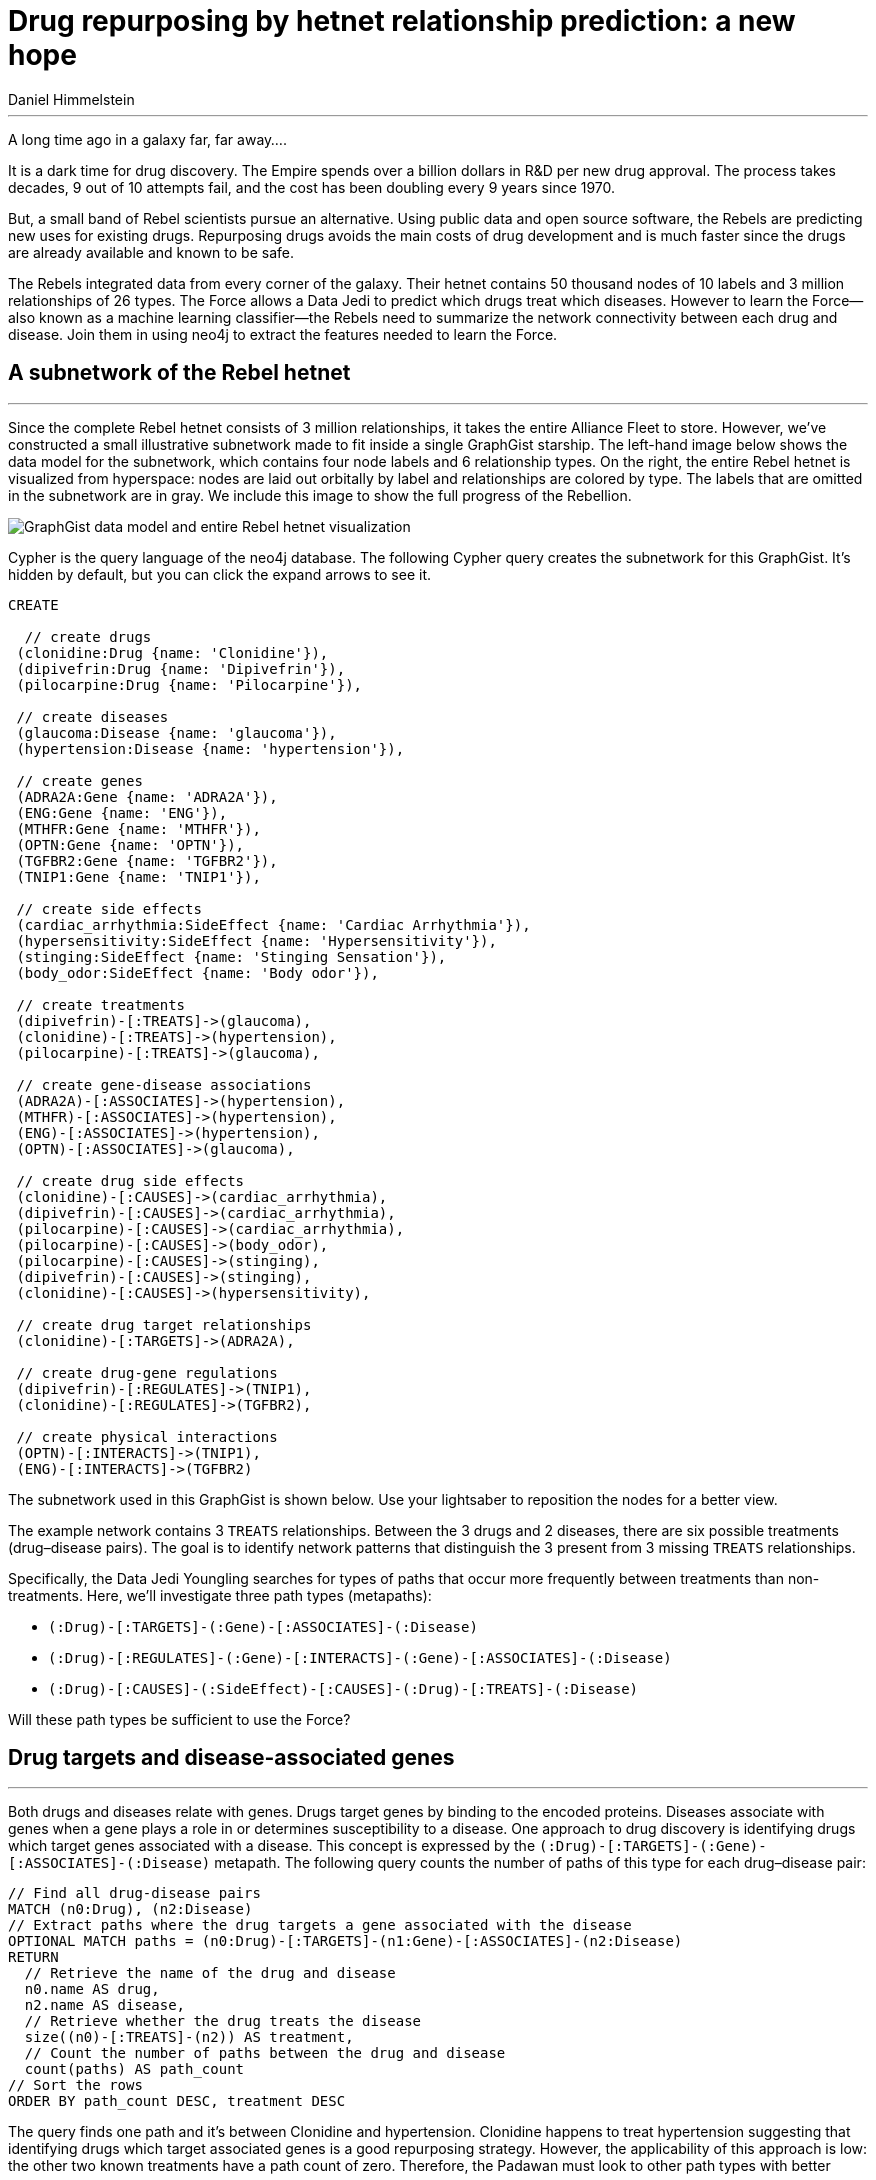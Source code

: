 = Drug repurposing by hetnet relationship prediction: a new hope
:author: Daniel Himmelstein
:twitter: @dhimmel
:style: #FF1F17/#FF1F17/black:Drug(name), #965117/#965117/black:Disease(name), #FCC940/#FCC940/black:SideEffect(name), #0098F8/#0098F8/black:Gene(name)

'''

A long time ago in a galaxy far, far away....

It is a dark time for drug discovery. The Empire spends over a billion dollars in R&D per new drug approval. The process takes decades, 9 out of 10 attempts fail, and the cost has been doubling every 9 years since 1970.

But, a small band of Rebel scientists pursue an alternative. Using public data and open source software, the Rebels are predicting new uses for existing drugs. Repurposing drugs avoids the main costs of drug development and is much faster since the drugs are already available and known to be safe.

The Rebels integrated data from every corner of the galaxy. Their hetnet contains 50 thousand nodes of 10 labels and 3 million relationships of 26 types. The Force allows a Data Jedi to predict which drugs treat which diseases. However to learn the Force—also known as a machine learning classifier—the Rebels need to summarize the network connectivity between each drug and disease. Join them in using neo4j to extract the features needed to learn the Force.

== A subnetwork of the Rebel hetnet
'''

Since the complete Rebel hetnet consists of 3 million relationships, it takes the entire Alliance Fleet to store. However, we've constructed a small illustrative subnetwork made to fit inside a single GraphGist starship. The left-hand image below shows the data model for the subnetwork, which contains four node labels and 6 relationship types. On the right, the entire Rebel hetnet is visualized from hyperspace: nodes are laid out orbitally by label and relationships are colored by type. The labels that are omitted in the subnetwork are in gray. We include this image to show the full progress of the Rebellion.

image::https://raw.githubusercontent.com/dhimmel/rephetio/b73afa204fc3d33f5afc0531ad26aae32452d375/figure/graphgist.png[GraphGist data model and entire Rebel hetnet visualization]

Cypher is the query language of the neo4j database. The following Cypher query creates the subnetwork for this GraphGist. It's hidden by default, but you can click the expand arrows to see it.

//hide
[source,cypher]
----
CREATE

  // create drugs
 (clonidine:Drug {name: 'Clonidine'}),
 (dipivefrin:Drug {name: 'Dipivefrin'}),
 (pilocarpine:Drug {name: 'Pilocarpine'}),

 // create diseases
 (glaucoma:Disease {name: 'glaucoma'}),
 (hypertension:Disease {name: 'hypertension'}),

 // create genes
 (ADRA2A:Gene {name: 'ADRA2A'}),
 (ENG:Gene {name: 'ENG'}),
 (MTHFR:Gene {name: 'MTHFR'}),
 (OPTN:Gene {name: 'OPTN'}),
 (TGFBR2:Gene {name: 'TGFBR2'}),
 (TNIP1:Gene {name: 'TNIP1'}),

 // create side effects
 (cardiac_arrhythmia:SideEffect {name: 'Cardiac Arrhythmia'}),
 (hypersensitivity:SideEffect {name: 'Hypersensitivity'}),
 (stinging:SideEffect {name: 'Stinging Sensation'}),
 (body_odor:SideEffect {name: 'Body odor'}),

 // create treatments
 (dipivefrin)-[:TREATS]->(glaucoma),
 (clonidine)-[:TREATS]->(hypertension),
 (pilocarpine)-[:TREATS]->(glaucoma),

 // create gene-disease associations
 (ADRA2A)-[:ASSOCIATES]->(hypertension),
 (MTHFR)-[:ASSOCIATES]->(hypertension),
 (ENG)-[:ASSOCIATES]->(hypertension),
 (OPTN)-[:ASSOCIATES]->(glaucoma),

 // create drug side effects
 (clonidine)-[:CAUSES]->(cardiac_arrhythmia),
 (dipivefrin)-[:CAUSES]->(cardiac_arrhythmia),
 (pilocarpine)-[:CAUSES]->(cardiac_arrhythmia),
 (pilocarpine)-[:CAUSES]->(body_odor),
 (pilocarpine)-[:CAUSES]->(stinging),
 (dipivefrin)-[:CAUSES]->(stinging),
 (clonidine)-[:CAUSES]->(hypersensitivity),

 // create drug target relationships
 (clonidine)-[:TARGETS]->(ADRA2A),

 // create drug-gene regulations
 (dipivefrin)-[:REGULATES]->(TNIP1),
 (clonidine)-[:REGULATES]->(TGFBR2),

 // create physical interactions
 (OPTN)-[:INTERACTS]->(TNIP1),
 (ENG)-[:INTERACTS]->(TGFBR2)
----

The subnetwork used in this GraphGist is shown below. Use your lightsaber to reposition the nodes for a better view.

//graph

The example network contains 3 `TREATS` relationships. Between the 3 drugs and 2 diseases, there are six possible treatments (drug–disease pairs). The goal is to identify network patterns that distinguish the 3 present from 3 missing `TREATS` relationships.

Specifically, the Data Jedi Youngling searches for types of paths that occur more frequently between treatments than non-treatments. Here, we'll investigate three path types (metapaths):

* `(:Drug)-[:TARGETS]-(:Gene)-[:ASSOCIATES]-(:Disease)`
* `(:Drug)-[:REGULATES]-(:Gene)-[:INTERACTS]-(:Gene)-[:ASSOCIATES]-(:Disease)`
* `(:Drug)-[:CAUSES]-(:SideEffect)-[:CAUSES]-(:Drug)-[:TREATS]-(:Disease)`

Will these path types be sufficient to use the Force?

== Drug targets and disease-associated genes
'''

Both drugs and diseases relate with genes. Drugs target genes by binding to the encoded proteins. Diseases associate with genes when a gene plays a role in or determines susceptibility to a disease. One approach to drug discovery is identifying drugs which target genes associated with a disease. This concept is expressed by the `(:Drug)-[:TARGETS]-(:Gene)-[:ASSOCIATES]-(:Disease)` metapath. The following query counts the number of paths of this type for each drug–disease pair:

[source,cypher]
----
// Find all drug-disease pairs
MATCH (n0:Drug), (n2:Disease)
// Extract paths where the drug targets a gene associated with the disease
OPTIONAL MATCH paths = (n0:Drug)-[:TARGETS]-(n1:Gene)-[:ASSOCIATES]-(n2:Disease)
RETURN
  // Retrieve the name of the drug and disease
  n0.name AS drug,
  n2.name AS disease,
  // Retrieve whether the drug treats the disease
  size((n0)-[:TREATS]-(n2)) AS treatment,
  // Count the number of paths between the drug and disease
  count(paths) AS path_count
// Sort the rows
ORDER BY path_count DESC, treatment DESC
----

//table

The query finds one path and it's between Clonidine and hypertension. Clonidine happens to treat hypertension suggesting that identifying drugs which target associated genes is a good repurposing strategy. However, the applicability of this approach is low: the other two known treatments have a path count of zero. Therefore, the Padawan must look to other path types with better coverage.

== Gene regulation and interactions
'''

Verifying drug targets requires time-consuming experiments that aren't yet fully automatable. Therefore, this relationship type is highly incomplete--a common phenomenon in biological networks. However, recent high-throughput technologies have been able to more comprehensively relate drugs to genes. A recent project called LINCS profiled thousands of drugs and measured which genes change in abundance after cells are exposed to each drug. A drug is said to regulate a gene if the drug either increases or decreases the number of transcripts corresponding to that gene.

Another method for increasing the coverage of a path type is to increase its length. When proteins encoded by two genes form physical bonds inside a cell, the genes are said to interact. Genes tend to interact with other genes that perform similar functions, so adding an `INTERACTS` relationship to a metapath shifts the focus from a single gene to a neighborhood of functionally related genes.

Tying these sources together is the `(:Drug)-[:REGULATES]-(:Gene)-[:INTERACTS]-(:Gene)-[:ASSOCIATES]-(:Disease)` metatpath. Starting with a disease, the involved genes are detected by looking for genes that interact with associated genes. Then drugs are identified which regulate these genes. The goal is to find drugs which interfere with a gene neighborhood implicated in a disease.

[source,cypher]
----
// Find all drug-disease pairs
MATCH (n0:Drug), (n3:Disease)
// Extract paths following the specified metapath
OPTIONAL MATCH paths = (n0:Drug)-[:REGULATES]-(n1)-[:INTERACTS]-(n2)-[:ASSOCIATES]-(n3:Disease)
WITH
  // reidentify the source and target nodes
  n0 AS source,
  n3 AS target,
  paths,
  // Extract the degrees along each path
  [
    size((n0)-[:REGULATES]-()),
    size(()-[:REGULATES]-(n1)),
    size((n1)-[:INTERACTS]-()),
    size(()-[:INTERACTS]-(n2)),
    size((n2)-[:ASSOCIATES]-()),
    size(()-[:ASSOCIATES]-(n3))
  ] AS degrees
RETURN
  // Retrieve the name of the drug and disease
  source.name AS drug,
  target.name AS disease,
  // Retrieve whether the drug treats the disease
  size((source)-[:TREATS]-(target)) AS treatment,
  // Compute the path count
  count(paths) AS path_count,
  // Compute the degree-weighted path count with w = 0.5
  sum(reduce(pdp = 1.0, d in degrees| pdp * d ^ -0.5)) AS DWPC
// Sort the rows
ORDER BY DWPC DESC
----

//table

We now have two drug–disease pairs with at least one path. Since they're both treatments, this feature appears predictive.

In the above query, we also calculate the degree-weighted path count (_DWPC_) for each drug–disease pair. The _DWPC_ is a modification to the path count, which downweights paths through highly connected nodes. By rewarding highly specific relationships, which tend to be more informative, degree weighting can improve predictiveness. A single parameter, set here to `0.5`, controls the strength of the weighting. For the best Jedi training, try learning the _DWPC_ algorithm from its Cypher implementation. If that fails, see panel D of link:https://doi.org/10.1371/journal.pcbi.1004259.g002[this diagram].

== Side effects
'''

FDA-approved drugs are required to list known side effects. Rebel researchers used text mining to catalog the side effects for all approved drugs, which we include in our hetnet. Side effects paint a high-level picture of a drug's mechanism, regardless of whether the underlying molecular targets are known. One hypothesis is that drugs with similar side effects are likely to treat the same diseases. The `(:Drug)-[:CAUSES]-(:SideEffect)-[:CAUSES]-(:Drug)-[:TREATS]-(:Disease)` metapath looks for drugs that share side effects with a drug known to treat a disease.

//hide
[source,cypher]
----
// Find all drug-disease pairs
MATCH (n0:Drug), (n3:Disease)
// Extract paths following the specified metapath
OPTIONAL MATCH paths = (n0)-[:CAUSES]-(n1:SideEffect)-[:CAUSES]-(n2:Drug)-[:TREATS]-(n3)
// Specify the join index to reach lightspeed
USING JOIN ON n1
// Exclude paths with duplicate nodes
WHERE n0 <> n2
WITH
  // reidentify the source and target nodes
  n0 AS source,
  n3 AS target,
  paths,
  // Extract the degrees along each path
  [
    size((n0)-[:CAUSES]-()),
    size(()-[:CAUSES]-(n1)),
    size((n1)-[:CAUSES]-()),
    size(()-[:CAUSES]-(n2)),
    size((n2)-[:TREATS]-()),
    size(()-[:TREATS]-(n3))
  ] AS degrees
RETURN
  source.name AS drug,
  target.name AS disease,
  // Retrieve whether the drug treats the disease
  size((source)-[:TREATS]-(target)) AS treatment,
  // Compute the path count
  count(paths) AS PC,
  // Compute the degree-weighted path count with w = 0.5
  sum(reduce(pdp = 1.0, d in degrees| pdp * d ^ -0.5)) AS DWPC
// Sort the rows
ORDER BY DWPC DESC
----

//table

Since approved drugs have abundant side effects, this feature is more complete than the previous two. All but one drug–disease pair has at least a single path. Several even have two paths. The top two _DWPCs_ correspond to treatments, suggesting side effects can inform drug repurposing. The third ranked pair, Clonidine and glaucoma, is also a treatment although this knowledge wasn't in our subnetwork. This illustrates the promise of our approach. Currently, many effective treatments are unknown, so the top ranking drug–disease pairs that are not current treatments are the ideal place to look for drug repurposing candidates.

== Closing
'''

We've computed features for three different path types in Cypher. In all three cases, paths were more prevalent between treatments than non-treatments. However, any individual path type was insufficient to separate all treatments from non-treatments. Thus the Jedi Knight uses the Force to combine information from many path types into a predictive classifier.

[quote, Jedi Master]
____
Weak alone are the features. Integrate and use the Force you must; the glue to bring diverse datasets together. Predict you will the probability that each drug treats each disease. But beware of the dark side. Relational databases and secrecy are the path to the dark side. Make open data and use neo4j you should.
____

If you're interested in this project, visit link:https://doi.org/10.15363/thinklab.4[the *Rebel base*] to learn more.

'''
© 2016, Daniel Himmelstein, released as link:https://creativecommons.org/licenses/by/4.0/[CC-BY]
